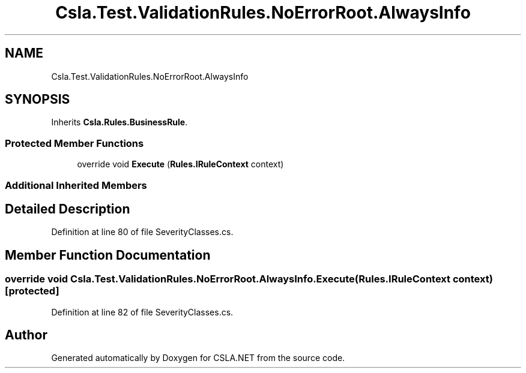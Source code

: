 .TH "Csla.Test.ValidationRules.NoErrorRoot.AlwaysInfo" 3 "Wed Jul 21 2021" "Version 5.4.2" "CSLA.NET" \" -*- nroff -*-
.ad l
.nh
.SH NAME
Csla.Test.ValidationRules.NoErrorRoot.AlwaysInfo
.SH SYNOPSIS
.br
.PP
.PP
Inherits \fBCsla\&.Rules\&.BusinessRule\fP\&.
.SS "Protected Member Functions"

.in +1c
.ti -1c
.RI "override void \fBExecute\fP (\fBRules\&.IRuleContext\fP context)"
.br
.in -1c
.SS "Additional Inherited Members"
.SH "Detailed Description"
.PP 
Definition at line 80 of file SeverityClasses\&.cs\&.
.SH "Member Function Documentation"
.PP 
.SS "override void Csla\&.Test\&.ValidationRules\&.NoErrorRoot\&.AlwaysInfo\&.Execute (\fBRules\&.IRuleContext\fP context)\fC [protected]\fP"

.PP
Definition at line 82 of file SeverityClasses\&.cs\&.

.SH "Author"
.PP 
Generated automatically by Doxygen for CSLA\&.NET from the source code\&.
